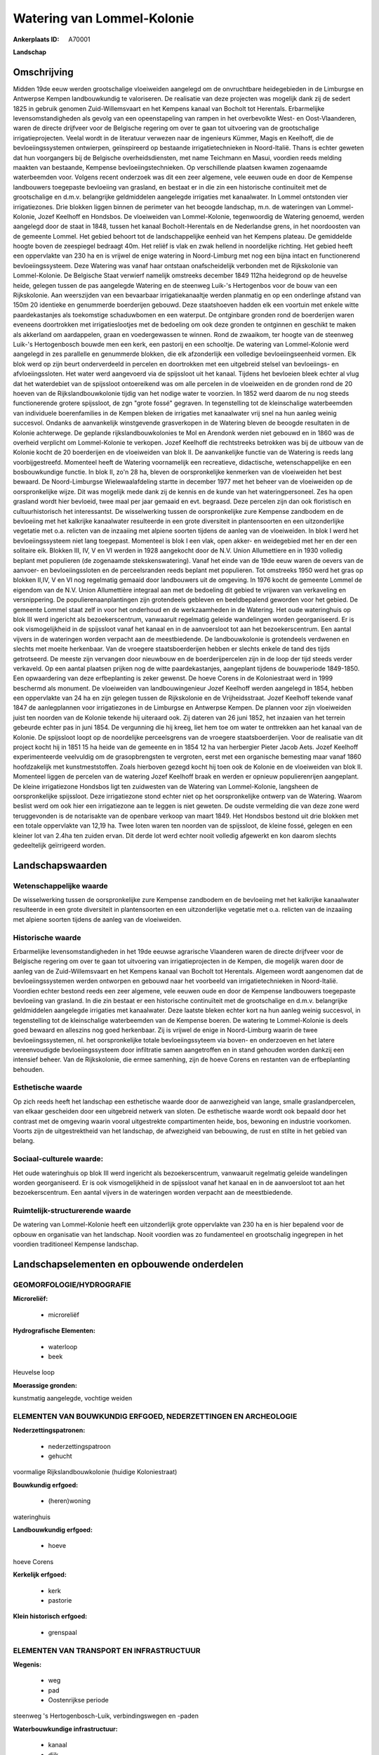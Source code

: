 Watering van Lommel-Kolonie
===========================

:Ankerplaats ID: A70001


**Landschap**



Omschrijving
------------

Midden 19de eeuw werden grootschalige vloeiweiden aangelegd om de
onvruchtbare heidegebieden in de Limburgse en Antwerpse Kempen
landbouwkundig te valoriseren. De realisatie van deze projecten was
mogelijk dank zij de sedert 1825 in gebruik genomen Zuid-Willemsvaart en
het Kempens kanaal van Bocholt tot Herentals. Erbarmelijke
levensomstandigheden als gevolg van een opeenstapeling van rampen in het
overbevolkte West- en Oost-Vlaanderen, waren de directe drijfveer voor
de Belgische regering om over te gaan tot uitvoering van de
grootschalige irrigatieprojecten. Veelal wordt in de literatuur verwezen
naar de ingenieurs Kümmer, Magis en Keelhoff, die de bevloeiingssystemen
ontwierpen, geïnspireerd op bestaande irrigatietechnieken in
Noord-Italië. Thans is echter geweten dat hun voorgangers bij de
Belgische overheidsdiensten, met name Teichmann en Masui, voordien reeds
melding maakten van bestaande, Kempense bevloeiingstechnieken. Op
verschillende plaatsen kwamen zogenaamde waterbeemden voor. Volgens
recent onderzoek was dit een zeer algemene, vele eeuwen oude en door de
Kempense landbouwers toegepaste bevloeiing van grasland, en bestaat er
in die zin een historische continuïteit met de grootschalige en d.m.v.
belangrijke geldmiddelen aangelegde irrigaties met kanaalwater. In
Lommel ontstonden vier irrigatiezones. Drie blokken liggen binnen de
perimeter van het beoogde landschap, m.n. de wateringen van
Lommel-Kolonie, Jozef Keelhoff en Hondsbos. De vloeiweiden van
Lommel-Kolonie, tegenwoordig de Watering genoemd, werden aangelegd door
de staat in 1848, tussen het kanaal Bocholt-Herentals en de Nederlandse
grens, in het noordoosten van de gemeente Lommel. Het gebied behoort tot
de landschappelijke eenheid van het Kempens plateau. De gemiddelde
hoogte boven de zeespiegel bedraagt 40m. Het reliëf is vlak en zwak
hellend in noordelijke richting. Het gebied heeft een oppervlakte van
230 ha en is vrijwel de enige watering in Noord-Limburg met nog een
bijna intact en functionerend bevloeiingssysteem. Deze Watering was
vanaf haar ontstaan onafscheidelijk verbonden met de Rijkskolonie van
Lommel-Kolonie. De Belgische Staat verwierf namelijk omstreeks december
1849 112ha heidegrond op de heuvelse heide, gelegen tussen de pas
aangelegde Watering en de steenweg Luik-'s Hertogenbos voor de bouw van
een Rijkskolonie. Aan weerszijden van een bevaarbaar irrigatiekanaaltje
werden planmatig en op een onderlinge afstand van 150m 20 identieke en
genummerde boerderijen gebouwd. Deze staatshoeven hadden elk een
voortuin met enkele witte paardekastanjes als toekomstige schaduwbomen
en een waterput. De ontginbare gronden rond de boerderijen waren
eveneens doortrokken met irrigatieslootjes met de bedoeling om ook deze
gronden te ontginnen en geschikt te maken als akkerland om aardappelen,
graan en voedergewassen te winnen. Rond de zwaaikom, ter hoogte van de
steenweg Luik-'s Hertogenbosch bouwde men een kerk, een pastorij en een
schooltje. De watering van Lommel-Kolonie werd aangelegd in zes
parallelle en genummerde blokken, die elk afzonderlijk een volledige
bevloeiingseenheid vormen. Elk blok werd op zijn beurt onderverdeeld in
percelen en doortrokken met een uitgebreid stelsel van bevloeiings- en
afvloeiingssloten. Het water werd aangevoerd via de spijssloot uit het
kanaal. Tijdens het bevloeien bleek echter al vlug dat het waterdebiet
van de spijssloot ontoereikend was om alle percelen in de vloeiweiden en
de gronden rond de 20 hoeven van de Rijkslandbouwkolonie tijdig van het
nodige water te voorzien. In 1852 werd daarom de nu nog steeds
functionerende grotere spijssloot, de zgn "grote fossé" gegraven. In
tegenstelling tot de kleinschalige waterbeemden van individuele
boerenfamilies in de Kempen bleken de irrigaties met kanaalwater vrij
snel na hun aanleg weinig succesvol. Ondanks de aanvankelijk
winstgevende grasverkopen in de Watering bleven de beoogde resultaten in
de Kolonie achterwege. De geplande rijkslandbouwkolonies te Mol en
Arendonk werden niet gebouwd en in 1860 was de overheid verplicht om
Lommel-Kolonie te verkopen. Jozef Keelhoff die rechtstreeks betrokken
was bij de uitbouw van de Kolonie kocht de 20 boerderijen en de
vloeiweiden van blok II. De aanvankelijke functie van de Watering is
reeds lang voorbijgestreefd. Momenteel heeft de Watering voornamelijk
een recreatieve, didactische, wetenschappelijke en een bosbouwkundige
functie. In blok II, zo'n 28 ha, bleven de oorspronkelijke kenmerken van
de vloeiweiden het best bewaard. De Noord-Limburgse Wielewaalafdeling
startte in december 1977 met het beheer van de vloeiweiden op de
oorspronkelijke wijze. Dit was mogelijk mede dank zij de kennis en de
kunde van het wateringpersoneel. Zes ha open grasland wordt hier
bevloeid, twee maal per jaar gemaaid en evt. begraasd. Deze percelen
zijn dan ook floristisch en cultuurhistorisch het interessantst. De
wisselwerking tussen de oorspronkelijke zure Kempense zandbodem en de
bevloeiing met het kalkrijke kanaalwater resulteerde in een grote
diversiteit in plantensoorten en een uitzonderlijke vegetatie met o.a.
relicten van de inzaaiing met alpiene soorten tijdens de aanleg van de
vloeiweiden. In blok I werd het bevloeiingssysteem niet lang toegepast.
Momenteel is blok I een vlak, open akker- en weidegebied met her en der
een solitaire eik. Blokken III, IV, V en VI werden in 1928 aangekocht
door de N.V. Union Allumettiere en in 1930 volledig beplant met
populieren (de zogenaamde stekskenswatering). Vanaf het einde van de
19de eeuw waren de oevers van de aanvoer- en bevloeiingssloten en de
perceelsranden reeds beplant met populieren. Tot omstreeks 1950 werd het
gras op blokken II,IV, V en VI nog regelmatig gemaaid door landbouwers
uit de omgeving. In 1976 kocht de gemeente Lommel de eigendom van de
N.V. Union Allumettière integraal aan met de bedoeling dit gebied te
vrijwaren van verkaveling en versnippering. De populierenaanplantingen
zijn grotendeels gebleven en beeldbepalend geworden voor het gebied. De
gemeente Lommel staat zelf in voor het onderhoud en de werkzaamheden in
de Watering. Het oude wateringhuis op blok III werd ingericht als
bezoekerscentrum, vanwaaruit regelmatig geleide wandelingen worden
georganiseerd. Er is ook vismogelijkheid in de spijssloot vanaf het
kanaal en in de aanvoersloot tot aan het bezoekerscentrum. Een aantal
vijvers in de wateringen worden verpacht aan de meestbiedende. De
landbouwkolonie is grotendeels verdwenen en slechts met moeite
herkenbaar. Van de vroegere staatsboerderijen hebben er slechts enkele
de tand des tijds getrotseerd. De meeste zijn vervangen door nieuwbouw
en de boerderijpercelen zijn in de loop der tijd steeds verder
verkaveld. Op een aantal plaatsen prijken nog de witte paardekastanjes,
aangeplant tijdens de bouwperiode 1849-1850. Een opwaardering van deze
erfbeplanting is zeker gewenst. De hoeve Corens in de Koloniestraat werd
in 1999 beschermd als monument. De vloeiweiden van landbouwingenieur
Jozef Keelhoff werden aangelegd in 1854, hebben een oppervlakte van 24
ha en zijn gelegen tussen de Rijkskolonie en de Vrijheidsstraat. Jozef
Keelhoff tekende vanaf 1847 de aanlegplannen voor irrigatiezones in de
Limburgse en Antwerpse Kempen. De plannen voor zijn vloeiweiden juist
ten noorden van de Kolonie tekende hij uiteraard ook. Zij dateren van 26
juni 1852, het inzaaien van het terrein gebeurde echter pas in juni
1854. De vergunning die hij kreeg, liet hem toe om water te onttrekken
aan het kanaal van de Kolonie. De spijssloot loopt op de noordelijke
perceelsgrens van de vroegere staatsboerderijen. Voor de realisatie van
dit project kocht hij in 1851 15 ha heide van de gemeente en in 1854 12
ha van herbergier Pieter Jacob Aets. Jozef Keelhoff experimenteerde
veelvuldig om de grasopbrengsten te vergroten, eerst met een organische
bemesting maar vanaf 1860 hoofdzakelijk met kunstmeststoffen. Zoals
hierboven gezegd kocht hij toen ook de Kolonie en de vloeiweiden van
blok II. Momenteel liggen de percelen van de watering Jozef Keelhoff
braak en werden er opnieuw populierenrijen aangeplant. De kleine
irrigatiezone Hondsbos ligt ten zuidwesten van de Watering van
Lommel-Kolonie, langsheen de oorspronkelijke spijssloot. Deze
irrigatiezone stond echter niet op het oorspronkelijke ontwerp van de
Watering. Waarom beslist werd om ook hier een irrigatiezone aan te
leggen is niet geweten. De oudste vermelding die van deze zone werd
teruggevonden is de notarisakte van de openbare verkoop van maart 1849.
Het Hondsbos bestond uit drie blokken met een totale oppervlakte van
12,19 ha. Twee loten waren ten noorden van de spijssloot, de kleine
fossé, gelegen en een kleiner lot van 2.4ha ten zuiden ervan. Dit derde
lot werd echter nooit volledig afgewerkt en kon daarom slechts
gedeeltelijk geïrrigeerd worden.



Landschapswaarden
-----------------


Wetenschappelijke waarde
~~~~~~~~~~~~~~~~~~~~~~~~

De wisselwerking tussen de oorspronkelijke zure Kempense zandbodem en
de bevloeiing met het kalkrijke kanaalwater resulteerde in een grote
diversiteit in plantensoorten en een uitzonderlijke vegetatie met o.a.
relicten van de inzaaiing met alpiene soorten tijdens de aanleg van de
vloeiweiden.

Historische waarde
~~~~~~~~~~~~~~~~~~


Erbarmelijke levensomstandigheden in het 19de eeuwse agrarische
Vlaanderen waren de directe drijfveer voor de Belgische regering om over
te gaan tot uitvoering van irrigatieprojecten in de Kempen, die mogelijk
waren door de aanleg van de Zuid-Willemsvaart en het Kempens kanaal van
Bocholt tot Herentals. Algemeen wordt aangenomen dat de
bevloeiingssystemen werden ontworpen en gebouwd naar het voorbeeld van
irrigatietechnieken in Noord-Italië. Voordien echter bestond reeds een
zeer algemene, vele eeuwen oude en door de Kempense landbouwers
toegepaste bevloeiing van grasland. In die zin bestaat er een
historische continuïteit met de grootschalige en d.m.v. belangrijke
geldmiddelen aangelegde irrigaties met kanaalwater. Deze laatste bleken
echter kort na hun aanleg weinig succesvol, in tegenstelling tot de
kleinschalige waterbeemden van de Kempense boeren. De watering te
Lommel-Kolonie is deels goed bewaard en alleszins nog goed herkenbaar.
Zij is vrijwel de enige in Noord-Limburg waarin de twee
bevloeiingssystemen, nl. het oorspronkelijke totale bevloeiingssyteem
via boven- en onderzoeven en het latere vereenvoudigde
bevloeiingssysteem door infiltratie samen aangetroffen en in stand
gehouden worden dankzij een intensief beheer. Van de Rijkskolonie, die
ermee samenhing, zijn de hoeve Corens en restanten van de erfbeplanting
behouden.

Esthetische waarde
~~~~~~~~~~~~~~~~~~

Op zich reeds heeft het landschap een esthetische
waarde door de aanwezigheid van lange, smalle graslandpercelen, van
elkaar gescheiden door een uitgebreid netwerk van sloten. De esthetische
waarde wordt ook bepaald door het contrast met de omgeving waarin vooral
uitgestrekte compartimenten heide, bos, bewoning en industrie voorkomen.
Voorts zijn de uitgestrektheid van het landschap, de afwezigheid van
bebouwing, de rust en stilte in het gebied van belang.


Sociaal-culturele waarde:
~~~~~~~~~~~~~~~~~~~~~~~~


Het oude wateringhuis op blok III werd
ingericht als bezoekerscentrum, vanwaaruit regelmatig geleide
wandelingen worden georganiseerd. Er is ook vismogelijkheid in de
spijssloot vanaf het kanaal en in de aanvoersloot tot aan het
bezoekerscentrum. Een aantal vijvers in de wateringen worden verpacht
aan de meestbiedende.

Ruimtelijk-structurerende waarde
~~~~~~~~~~~~~~~~~~~~~~~~~~~~~~~~

De watering van Lommel-Kolonie heeft een uitzonderlijk grote
oppervlakte van 230 ha en is hier bepalend voor de opbouw en organisatie
van het landschap. Nooit voordien was zo fundamenteel en grootschalig
ingegrepen in het voordien traditioneel Kempense landschap.



Landschapselementen en opbouwende onderdelen
--------------------------------------------



GEOMORFOLOGIE/HYDROGRAFIE
~~~~~~~~~~~~~~~~~~~~~~~~

**Microreliëf:**

 * microreliëf


**Hydrografische Elementen:**

 * waterloop
 * beek


Heuvelse loop

**Moerassige gronden:**


kunstmatig aangelegde, vochtige weiden

ELEMENTEN VAN BOUWKUNDIG ERFGOED, NEDERZETTINGEN EN ARCHEOLOGIE
~~~~~~~~~~~~~~~~~~~~~~~~~~~~~~~~~~~~~~~~~~~~~~~~~~~~~~~~~~~~~~~

**Nederzettingspatronen:**

 * nederzettingspatroon
 * gehucht

voormalige Rijkslandbouwkolonie (huidige Koloniestraat)

**Bouwkundig erfgoed:**

 * (heren)woning


wateringhuis

**Landbouwkundig erfgoed:**

 * hoeve


hoeve Corens

**Kerkelijk erfgoed:**

 * kerk
 * pastorie


**Klein historisch erfgoed:**

 * grenspaal



ELEMENTEN VAN TRANSPORT EN INFRASTRUCTUUR
~~~~~~~~~~~~~~~~~~~~~~~~~~~~~~~~~~~~~~~~~

**Wegenis:**

 * weg
 * pad
 * Oostenrijkse periode


steenweg 's Hertogenbosch-Luik, verbindingswegen en -paden

**Waterbouwkundige infrastructuur:**

 * kanaal
 * dijk
 * sluis
 * grachtenstelsel
 * stuw


bevloeiingssysteem met kunstwerken, spijssloten e.a., gevoed door
kanaal Bocholt-Herentals

ELEMENTEN EN PATRONEN VAN LANDGEBRUIK
~~~~~~~~~~~~~~~~~~~~~~~~~~~~~~~~~~~~~

**Puntvormige elementen:**

 * bomengroep
 * solitaire boom


o.a. paardekastanjes als voormalige erfbeplanting in de Kolonie

**Lijnvormige elementen:**

 * bomenrij
 * houtkant
 * knotbomenrij

o.a. bomenrijen op de dijken

**Kunstmatige waters:**

 * vijver


**Topografie:**

 * historisch stabiel


**Historisch stabiel landgebruik:**

 * permanent grasland


kunstmatig aangelegde, vochtige weiden

**Bos:**

 * naald
 * loof
 * hooghout
 * struweel


**Bijzondere waterhuishouding:**

 * vloeiweide
 * watering



OPMERKINGEN EN KNELPUNTEN
~~~~~~~~~~~~~~~~~~~~~~~~

De meeste boerderijen van de Rijkskolonie zijn vervangen door nieuwbouw
en de boerderijpercelen zijn in de loop der tijd steeds verder
verkaveld. De recente bebouwing levert geen bijdrage tot de
landschapswaarden. De witte paardekastanjes markeren nu nog op veel
plaatsen de percelen waar de boerderijen hebben gestaan maar de
levensverwachting van deze bomen is beperkt. Een opwaardering van deze
erfbeplanting is daarom zeker gewenst. Het onderhoud van de vloeiweiden
is zeer arbeidsintensief. Beheer volgens de oorspronkelijke methode
betekent immers een manuele graswinning met de zeis, eventueel gevolgd
door een nabegrazing. Het delicate bevloeiingssysteem en het microreliëf
maken dat in de Watering van Lommel-Kolonie, ploegen onmogelijk is
evenals het gebruik van de maaibalk.
